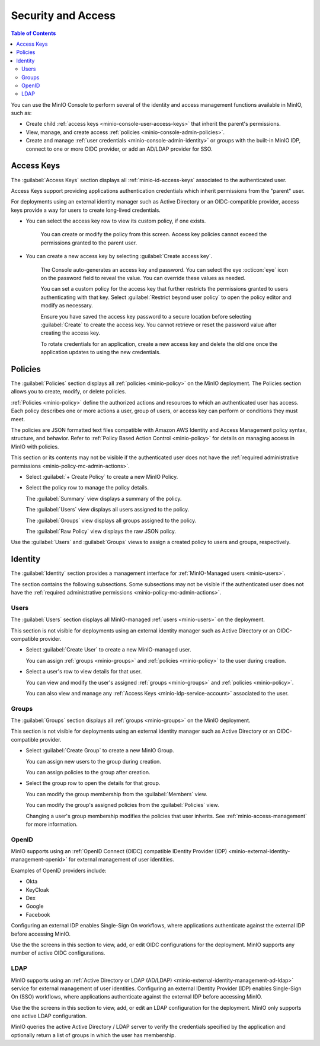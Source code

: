 

.. _minio-console-security-access:

===================
Security and Access
===================

.. default-domain:: minio

.. contents:: Table of Contents
   :local:
   :depth: 2

You can use the MinIO Console to perform several of the identity and access management functions available in MinIO, such as:

- Create child :ref:`access keys <minio-console-user-access-keys>` that inherit the parent's permissions.
- View, manage, and create access :ref:`policies <minio-console-admin-policies>`.
- Create and manage :ref:`user credentials <minio-console-admin-identity>` or groups with the built-in MinIO IDP, connect to one or more OIDC provider, or add an AD/LDAP provider for SSO.


.. _minio-console-user-access-keys:

Access Keys
-----------

The :guilabel:`Access Keys` section displays all :ref:`minio-id-access-keys` associated to the authenticated user. 

Access Keys support providing applications authentication credentials which inherit permissions from the "parent" user.

For deployments using an external identity manager such as Active Directory or an OIDC-compatible provider, access keys provide a way for users to create long-lived credentials.

- You can select the access key row to view its custom policy, if one exists.

   You can create or modify the policy from this screen.
   Access key policies cannot exceed the permissions granted to the parent user.

- You can create a new access key by selecting :guilabel:`Create access key`.

   The Console auto-generates an access key and password.
   You can select the eye :octicon:`eye` icon on the password field to reveal the value.
   You can override these values as needed.

   You can set a custom policy for the access key that further restricts the permissions granted to users authenticating with that key.
   Select :guilabel:`Restrict beyond user policy` to open the policy editor and modify as necessary.

   Ensure you have saved the access key password to a secure location before selecting :guilabel:`Create` to create the access key.
   You cannot retrieve or reset the password value after creating the access key.

   To rotate credentials for an application, create a new access key and delete the old one once the application updates to using the new credentials.

.. _minio-console-admin-policies:

Policies
--------

The :guilabel:`Policies` section displays all :ref:`policies <minio-policy>` on the MinIO deployment. 
The Policies section allows you to create, modify, or delete policies.

:ref:`Policies <minio-policy>` define the authorized actions and resources to which an authenticated user has access.
Each policy describes one or more actions a user, group of users, or access key can perform or conditions they must meet.

The policies are JSON formatted text files compatible with Amazon AWS Identity and Access Management policy syntax, structure, and behavior.
Refer to :ref:`Policy Based Action Control <minio-policy>` for details on managing access in MinIO with policies.

This section or its contents may not be visible if the authenticated user does not have the :ref:`required administrative permissions <minio-policy-mc-admin-actions>`.

- Select :guilabel:`+ Create Policy` to create a new MinIO Policy.

- Select the policy row to manage the policy details.

  The :guilabel:`Summary` view displays a summary of the policy.

  The :guilabel:`Users` view displays all users assigned to the policy.

  The :guilabel:`Groups` view displays all groups assigned to the policy.

  The :guilabel:`Raw Policy` view displays the raw JSON policy.

Use the :guilabel:`Users` and :guilabel:`Groups` views to assign a created policy to users and groups, respectively.

.. _minio-console-admin-identity:

Identity
--------

The :guilabel:`Identity` section provides a management interface for :ref:`MinIO-Managed users <minio-users>`.

The section contains the following subsections.
Some subsections may not be visible if the authenticated user does not have the :ref:`required administrative permissions <minio-policy-mc-admin-actions>`.

Users
~~~~~

The :guilabel:`Users` section displays all MinIO-managed  :ref:`users <minio-users>` on the deployment.

This section is not visible for deployments using an external identity manager such as Active Directory or an OIDC-compatible provider.

- Select :guilabel:`Create User` to create a new MinIO-managed user. 
        
  You can assign :ref:`groups <minio-groups>` and :ref:`policies <minio-policy>` to the user during creation.

- Select a user's row to view details for that user.
        
  You can view and modify the user's assigned :ref:`groups <minio-groups>` and :ref:`policies <minio-policy>`.
        
  You can also view and manage any :ref:`Access Keys <minio-idp-service-account>` associated to the user.

Groups
~~~~~~

The :guilabel:`Groups` section displays all :ref:`groups <minio-groups>` on the MinIO deployment. 

This section is not visible for deployments using an external identity manager such as Active Directory or an OIDC-compatible provider.

- Select :guilabel:`Create Group` to create a new MinIO Group. 
        
  You can assign new users to the group during creation.

  You can assign policies to the group after creation.

- Select the group row to open the details for that group.

  You can modify the group membership from the :guilabel:`Members` view.
        
  You can modify the group's assigned policies from the :guilabel:`Policies` view.

  Changing a user's group membership modifies the policies that user inherits. See :ref:`minio-access-management` for more information.

OpenID
~~~~~~

MinIO supports using an :ref:`OpenID Connect (OIDC) compatible IDentity Provider (IDP) <minio-external-identity-management-openid>` for external management of user identities.

Examples of OpenID providers include:

- Okta
- KeyCloak
- Dex
- Google
- Facebook 

Configuring an external IDP enables Single-Sign On workflows, where applications authenticate against the external IDP before accessing MinIO.

Use the the screens in this section to view, add, or edit OIDC configurations for the deployment.
MinIO supports any number of active OIDC configurations.

LDAP
~~~~

MinIO supports using an :ref:`Active Directory or LDAP (AD/LDAP) <minio-external-identity-management-ad-ldap>` service for external management of user identities. 
Configuring an external IDentity Provider (IDP) enables Single-Sign On (SSO) workflows, where applications authenticate against the external IDP before accessing MinIO.

Use the the screens in this section to view, add, or edit an LDAP configuration for the deployment.
MinIO only supports one active LDAP configuration.

MinIO queries the active Active Directory / LDAP server to verify the credentials specified by the application and optionally return a list of groups in which the user has membership. 